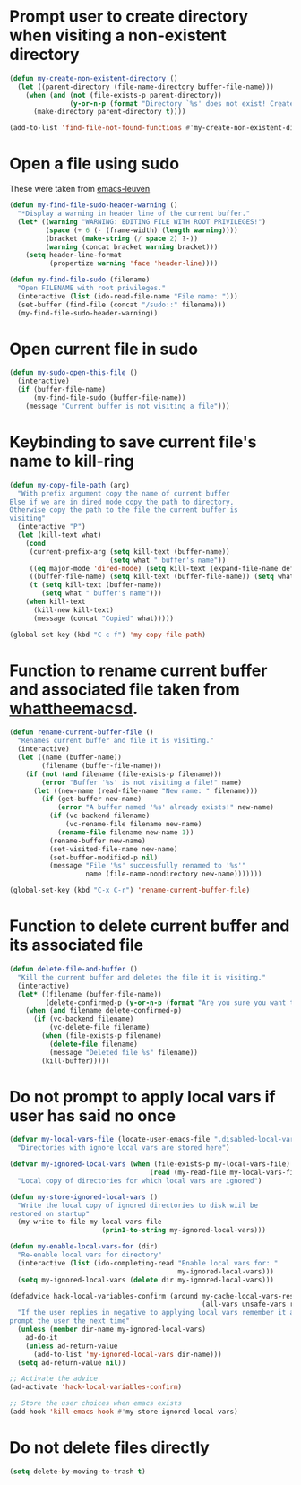 * Prompt user to create directory when visiting a non-existent directory
  #+begin_src emacs-lisp
    (defun my-create-non-existent-directory ()
      (let ((parent-directory (file-name-directory buffer-file-name)))
        (when (and (not (file-exists-p parent-directory))
                   (y-or-n-p (format "Directory `%s' does not exist! Create it?" parent-directory)))
          (make-directory parent-directory t))))

    (add-to-list 'find-file-not-found-functions #'my-create-non-existent-directory)
  #+end_src


* Open a file using sudo
  These were taken from [[https://github.com/fniessen/emacs-leuven][emacs-leuven]]
  #+begin_src emacs-lisp
    (defun my-find-file-sudo-header-warning ()
      "*Display a warning in header line of the current buffer."
      (let* ((warning "WARNING: EDITING FILE WITH ROOT PRIVILEGES!")
             (space (+ 6 (- (frame-width) (length warning))))
             (bracket (make-string (/ space 2) ?-))
             (warning (concat bracket warning bracket)))
        (setq header-line-format
              (propertize warning 'face 'header-line))))

    (defun my-find-file-sudo (filename)
      "Open FILENAME with root privileges."
      (interactive (list (ido-read-file-name "File name: ")))
      (set-buffer (find-file (concat "/sudo::" filename)))
      (my-find-file-sudo-header-warning))
  #+end_src


* Open current file in sudo
  #+begin_src emacs-lisp
    (defun my-sudo-open-this-file ()
      (interactive)
      (if (buffer-file-name)
          (my-find-file-sudo (buffer-file-name))
        (message "Current buffer is not visiting a file")))
  #+end_src


* Keybinding to save current file's name to kill-ring
  #+begin_src emacs-lisp
    (defun my-copy-file-path (arg)
      "With prefix argument copy the name of current buffer
    Else if we are in dired mode copy the path to directory,
    Otherwise copy the path to the file the current buffer is
    visiting"
      (interactive "P")
      (let (kill-text what)
        (cond
         (current-prefix-arg (setq kill-text (buffer-name))
                             (setq what " buffer's name"))
         ((eq major-mode 'dired-mode) (setq kill-text (expand-file-name default-directory)) (setq what " directory's path"))
         ((buffer-file-name) (setq kill-text (buffer-file-name)) (setq what " file's path"))
         (t (setq kill-text (buffer-name))
            (setq what " buffer's name")))
        (when kill-text
          (kill-new kill-text)
          (message (concat "Copied" what)))))

    (global-set-key (kbd "C-c f") 'my-copy-file-path)
  #+end_src


* Function to rename current buffer and associated file taken from [[http://whattheemacsd.com/file-defuns.el-01.html][whattheemacsd]].
  #+begin_src emacs-lisp
    (defun rename-current-buffer-file ()
      "Renames current buffer and file it is visiting."
      (interactive)
      (let ((name (buffer-name))
            (filename (buffer-file-name)))
        (if (not (and filename (file-exists-p filename)))
            (error "Buffer '%s' is not visiting a file!" name)
          (let ((new-name (read-file-name "New name: " filename)))
            (if (get-buffer new-name)
                (error "A buffer named '%s' already exists!" new-name)
              (if (vc-backend filename)
                  (vc-rename-file filename new-name)
                (rename-file filename new-name 1))
              (rename-buffer new-name)
              (set-visited-file-name new-name)
              (set-buffer-modified-p nil)
              (message "File '%s' successfully renamed to '%s'"
                       name (file-name-nondirectory new-name)))))))

    (global-set-key (kbd "C-x C-r") 'rename-current-buffer-file)
  #+end_src


* Function to delete current buffer and its associated file
  #+begin_src emacs-lisp
    (defun delete-file-and-buffer ()
      "Kill the current buffer and deletes the file it is visiting."
      (interactive)
      (let* ((filename (buffer-file-name))
             (delete-confirmed-p (y-or-n-p (format "Are you sure you want to delete %s?" filename))))
        (when (and filename delete-confirmed-p)
          (if (vc-backend filename)
              (vc-delete-file filename)
            (when (file-exists-p filename)
              (delete-file filename)
              (message "Deleted file %s" filename))
            (kill-buffer)))))
  #+end_src


* Do not prompt to apply local vars if user has said no once
  #+begin_src emacs-lisp
    (defvar my-local-vars-file (locate-user-emacs-file ".disabled-local-vars")
      "Directories with ignore local vars are stored here")
    
    (defvar my-ignored-local-vars (when (file-exists-p my-local-vars-file)
                                       (read (my-read-file my-local-vars-file)))
      "Local copy of directories for which local vars are ignored")
    
    (defun my-store-ignored-local-vars ()
      "Write the local copy of ignored directories to disk wiil be
    restored on startup"
      (my-write-to-file my-local-vars-file
                           (prin1-to-string my-ignored-local-vars)))
    
    (defun my-enable-local-vars-for (dir)
      "Re-enable local vars for directory"
      (interactive (list (ido-completing-read "Enable local vars for: "
                                              my-ignored-local-vars)))
      (setq my-ignored-local-vars (delete dir my-ignored-local-vars)))
    
    (defadvice hack-local-variables-confirm (around my-cache-local-vars-resp
                                                    (all-vars unsafe-vars risky-vars dir-name))
      "If the user replies in negative to applying local vars remember it and do not
    prompt the user the next time"
      (unless (member dir-name my-ignored-local-vars)
        ad-do-it
        (unless ad-return-value
          (add-to-list 'my-ignored-local-vars dir-name)))
      (setq ad-return-value nil))
    
    ;; Activate the advice
    (ad-activate 'hack-local-variables-confirm)
    
    ;; Store the user choices when emacs exists
    (add-hook 'kill-emacs-hook #'my-store-ignored-local-vars)
  #+end_src


* Do not delete files directly
  #+begin_src emacs-lisp
    (setq delete-by-moving-to-trash t)
  #+end_src
